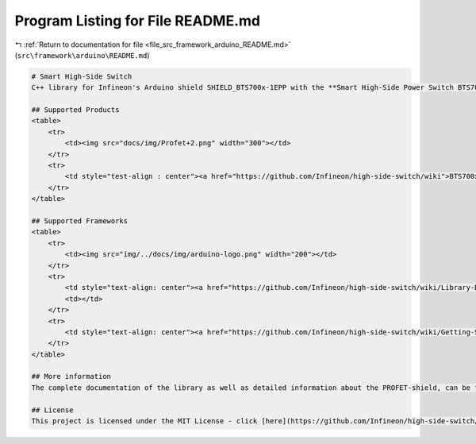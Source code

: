 
.. _program_listing_file_src_framework_arduino_README.md:

Program Listing for File README.md
==================================

|exhale_lsh| :ref:`Return to documentation for file <file_src_framework_arduino_README.md>` (``src\framework\arduino\README.md``)

.. |exhale_lsh| unicode:: U+021B0 .. UPWARDS ARROW WITH TIP LEFTWARDS

.. code-block:: markdown

   # Smart High-Side Switch
   C++ library for Infineon's Arduino shield SHIELD_BTS700x-1EPP with the **Smart High-Side Power Switch BTS700x-1EPP**
   
   ## Supported Products
   <table>
       <tr>
           <td><img src="docs/img/Profet+2.png" width="300"></td>
       </tr>
       <tr>
           <td style="test-align : center"><a href="https://github.com/Infineon/high-side-switch/wiki">BTS700x-1EPP Arduino Shield</a></td>
       </tr>
   </table>
   
   ## Supported Frameworks
   <table>
       <tr>
           <td><img src="img/../docs/img/arduino-logo.png" width="200"></td>
       </tr>
       <tr>
           <td style="text-align: center"><a href="https://github.com/Infineon/high-side-switch/wiki/Library-Details#api">Arduino API</a></td>
           <td></td>
       </tr>
       <tr>
           <td style="text-align: center"><a href="https://github.com/Infineon/high-side-switch/wiki/Getting-Started">Getting Started</a></td>
       </tr>
   </table>
   
   ## More information
   The complete documentation of the library as well as detailed information about the PROFET-shield, can be found in the [Wiki](https://github.com/Infineon/high-side-switch/wiki).
   
   ## License
   This project is licensed under the MIT License - click [here](https://github.com/Infineon/high-side-switch/blob/master/LICENSE) for details.
